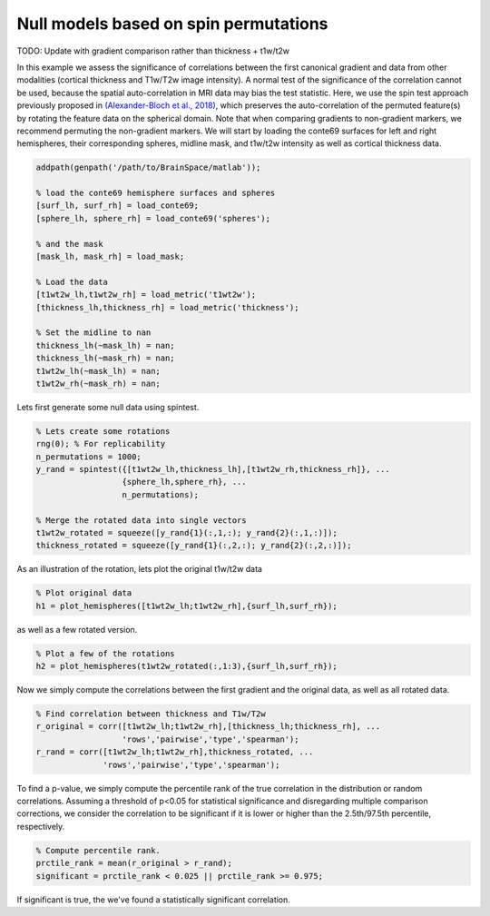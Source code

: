 Null models based on spin permutations
=================================================

TODO: Update with gradient comparison rather than thickness + t1w/t2w

In this example we assess the significance of correlations between the first canonical gradient and data from other modalities (cortical thickness and T1w/T2w image intensity). A normal test of the significance of the correlation cannot be used, because the spatial auto-correlation in MRI data may bias the test statistic. Here, we use the spin test approach previously proposed in `(Alexander-Bloch et al., 2018) <https://www.sciencedirect.com/science/article/pii/S1053811918304968>`_, which preserves the auto-correlation of the permuted feature(s) by rotating the feature data on the spherical domain. Note that when comparing gradients to non-gradient markers, we recommend permuting the non-gradient markers. 
We will start by loading the conte69 surfaces for left and right hemispheres, their corresponding spheres, midline mask, and t1w/t2w intensity as well as cortical thickness data.

.. code-block:: matlab

    addpath(genpath('/path/to/BrainSpace/matlab')); 

    % load the conte69 hemisphere surfaces and spheres
    [surf_lh, surf_rh] = load_conte69;
    [sphere_lh, sphere_rh] = load_conte69('spheres');

    % and the mask
    [mask_lh, mask_rh] = load_mask;

    % Load the data 
    [t1wt2w_lh,t1wt2w_rh] = load_metric('t1wt2w');
    [thickness_lh,thickness_rh] = load_metric('thickness');
    
    % Set the midline to nan
    thickness_lh(~mask_lh) = nan; 
    thickness_lh(~mask_rh) = nan; 
    t1wt2w_lh(~mask_lh) = nan;
    t1wt2w_rh(~mask_rh) = nan;
    
Lets first generate some null data using spintest. 

.. code-block:: matlab

    % Lets create some rotations
    rng(0); % For replicability
    n_permutations = 1000;
    y_rand = spintest({[t1wt2w_lh,thickness_lh],[t1wt2w_rh,thickness_rh]}, ...
                      {sphere_lh,sphere_rh}, ...
                      n_permutations);

    % Merge the rotated data into single vectors
    t1wt2w_rotated = squeeze([y_rand{1}(:,1,:); y_rand{2}(:,1,:)]);
    thickness_rotated = squeeze([y_rand{1}(:,2,:); y_rand{2}(:,2,:)]);

As an illustration of the rotation, lets plot the original t1w/t2w data

.. code-block:: matlab
 
    % Plot original data
    h1 = plot_hemispheres([t1wt2w_lh;t1wt2w_rh],{surf_lh,surf_rh});

.. image:: ./example_figs/t1wt2w_original.png
   :scale: 50%
   :align: center

as well as a few rotated version.

.. code-block:: matlab

    % Plot a few of the rotations
    h2 = plot_hemispheres(t1wt2w_rotated(:,1:3),{surf_lh,surf_rh});

.. image:: ./example_figs/t1wt2w_rotated.png
   :scale: 50%
   :align: center

Now we simply compute the correlations between the first gradient and the original data, as well as all rotated data.

.. code-block:: matlab

    % Find correlation between thickness and T1w/T2w
    r_original = corr([t1wt2w_lh;t1wt2w_rh],[thickness_lh;thickness_rh], ...
                      'rows','pairwise','type','spearman');
    r_rand = corr([t1wt2w_lh;t1wt2w_rh],thickness_rotated, ...
                  'rows','pairwise','type','spearman');

To find a p-value, we simply compute the percentile rank of the true correlation in the distribution or random correlations. Assuming a threshold of p<0.05 for statistical significance and disregarding multiple comparison corrections, we consider the correlation to be significant if it is lower or higher than the 2.5th/97.5th percentile, respectively. 

.. code-block:: matlab

   % Compute percentile rank.
   prctile_rank = mean(r_original > r_rand);
   significant = prctile_rank < 0.025 || prctile_rank >= 0.975;

If significant is true, the we've found a statistically significant correlation.


